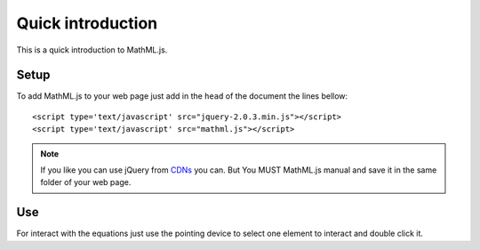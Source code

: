 Quick introduction
==================

This is a quick introduction to MathML.js.

Setup
-----

To add MathML.js to your web page just add in the ``head`` of the document the
lines bellow::

    <script type='text/javascript' src="jquery-2.0.3.min.js"></script>
    <script type='text/javascript' src="mathml.js"></script>

.. note::

   If you like you can use jQuery from `CDNs
   <http://en.wikipedia.org/wiki/Content_delivery_network>`_ you can. But You
   MUST MathML.js manual and save it in the same folder of your web page.

Use
---

For interact with the equations just use the pointing device to select one
element to interact and double click it.
